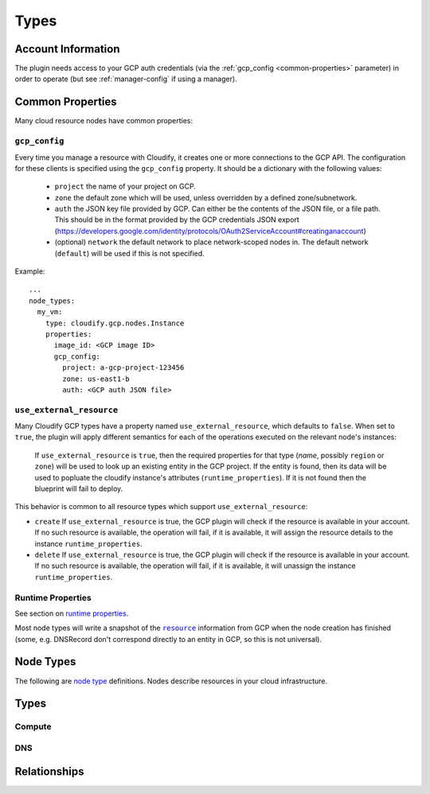 Types
^^^^^


.. _account-info:

Account Information
===================

The plugin needs access to your GCP auth credentials
(via the :ref:`gcp_config <common-properties>` parameter)
in order to operate
(but see :ref:`manager-config` if using a manager).



.. _common-properties:

Common Properties
=================

Many cloud resource nodes have common properties:

``gcp_config``
--------------

Every time you manage a resource with Cloudify,
it creates one or more connections to the GCP API.
The configuration for these clients is specified using the ``gcp_config`` property.
It should be a dictionary with the following values:

  * ``project`` the name of your project on GCP.
  * ``zone`` the default zone which will be used,
    unless overridden by a defined zone/subnetwork.
  * ``auth`` the JSON key file provided by GCP.
    Can either be the contents of the JSON file, or a file path.
    This should be in the format provided by the GCP credentials JSON export (https://developers.google.com/identity/protocols/OAuth2ServiceAccount#creatinganaccount)
  * (optional) ``network`` the default network to place network-scoped nodes in.
    The default network (``default``) will be used if this is not specified.

Example::

    ...
    node_types:
      my_vm:
        type: cloudify.gcp.nodes.Instance
        properties:
          image_id: <GCP image ID>
          gcp_config:
            project: a-gcp-project-123456
            zone: us-east1-b
            auth: <GCP auth JSON file>


``use_external_resource``
-------------------------

Many Cloudify GCP types have a property named ``use_external_resource``, which defaults to ``false``. When set to ``true``, the plugin will apply different semantics for each of the operations executed on the relevant node's instances:

  If ``use_external_resource`` is ``true``, then the required properties for that type (`name`, possibly ``region`` or ``zone``) will be used to look up an existing entity in the GCP project.
  If the entity is found, then its data will be used to popluate the cloudify instance's attributes (``runtime_properties``). If it is not found then the blueprint will fail to deploy.


This behavior is common to all resource types which support ``use_external_resource``:

* ``create`` If ``use_external_resource`` is true, the GCP plugin will check if the resource is available in your account. If no such resource is available, the operation will fail, if it is available, it will assign the resource details to the instance ``runtime_properties``.
* ``delete`` If ``use_external_resource`` is true, the GCP plugin will check if the resource is available in your account. If no such resource is available, the operation will fail, if it is available, it will unassign the instance ``runtime_properties``.


Runtime Properties
------------------

See section on `runtime properties <http://cloudify-plugins-common.readthedocs.org/en/3.3/context.html?highlight=runtime#cloudify.context.NodeInstanceContext.runtime_properties>`_.

Most node types will write a snapshot of the |resource|_
information from GCP when the node creation has finished
(some, e.g. DNSRecord don't correspond directly to an entity in GCP,
so this is not universal).

.. |resource| replace:: ``resource``
.. _resource: https://cloud.google.com/docs/overview/

.. _node_types:

Node Types
==========

The following are
`node type <http://docs.getcloudify.org/latest/blueprints/spec-node-types.md>`_
definitions.
Nodes describe resources in your cloud infrastructure.


Types
=====

Compute
-------

.. cfy:node:: cloudify.gcp.nodes.Instance

    A GCP Instance (i.e. a VM).


.. cfy:node:: cloudify.gcp.nodes.Address

    A GCP Address. This can be connected to an Instance using the
    ``cloudify.gcp.relationships.instance_connected_to_ip`` relationship type


.. cfy:node:: cloudify.gcp.nodes.ExternalIP

    *Deprecated* use the ``external_ip`` property on the ``Instance``
    or an ``Address`` node instead.

    When used with the ``cloudify.gcp.relationships.instance_connected_to_ip`` the connected Instance will be created with an ephemeral external IP.


.. cfy:node:: cloudify.gcp.nodes.Volume

    A GCP Volume.

    A virtual disk which can be attached to Instances.


.. cfy:node:: cloudify.gcp.nodes.Image

    A stored image which can be used as the base for newly created Instances.


.. cfy:node:: cloudify.gcp.nodes.KeyPair

    An SSH key-pair which will be uploaded to any Instances connected to it via
    ``cloudify.gcp.relationships.instance_connected_to_keypair``.

    Unlike other cloud providers,
    users are dynamically created on Instances based on the username specified by the uploaded SSH key,
    so the public key text must include a username in the comment section
    (keys generated using ``ssh-keygen`` have this by default).


.. cfy:node:: cloudify.gcp.nodes.InstanceGroup

    A GCP InstanceGroup.
    This is used to configure failover systems.
    InstanceGroups can be configured to scale automatically based on load,
    and will replace failing Instances with freashly started ones.


.. cfy:node:: cloudify.gcp.nodes.FirewallRule

    A GCP FirewallRule.
    This describes allowed traffic directed to either the whole of the specified network, or to Instances specified by matching tags.


.. cfy:node:: cloudify.gcp.nodes.SecurityGroup

    *Deprecated* please use a ``FirewallRule`` instead.

    A virtual SecurityGroup.
    Google Cloud Platform has no entity equivalent to a Security Group on AWS or OpenStack,
    so as a convenience Cloudify includes a virtual one.
    It is implemented behind the scenes using a specially constructed tag and a number of FirewallRules.


.. cfy:node:: cloudify.gcp.nodes.Route

    A defined route, which will be added to the specified network.
    If tags are specified, it will only be added to Instances matching them.


.. cfy:node:: cloudify.gcp.nodes.Network

    A GCP Network.
    This supports either auto-assigned or manual subnets.
    Legacy networks are not supported.
    See the GCP Manager and Networks section below if you plan to run a cloudify manager on GCP.


.. cfy:node:: cloudify.gcp.nodes.SubNetwork

    A GCP Subnetwork.
    Must be connected to a Network using ``cloudify.gcp.relationships.contained_in_network``.

    Only networks with the ``auto_subnets`` property disabled can be used.


.. cfy:node:: cloudify.gcp.nodes.GlobalAddress

    A GCP GlobalAddress.

    GlobalAddress can only be used together with GlobalForwardingRule. If you want to connect a static IP to an Instance, use StaticIP instead.


.. cfy:node:: cloudify.gcp.nodes.StaticIP

    *Deprecated* alias for ``GlobalAddress``


.. cfy:node:: cloudify.gcp.nodes.BackendService

    A group of Instances (contained within InstanceGroups) which can be used
    as the backend for load balancing.


.. cfy:node:: cloudify.gcp.nodes.UrlMap

    Maps URLs to BackendServices


.. cfy:node:: cloudify.gcp.nodes.GlobalForwardingRule

    A GCP GlobalForwardingRule.

    Can only be used in conjunction with a GlobalAddress to set up HTTP and HTTPS forwarding.


.. cfy:node:: cloudify.gcp.nodes.TargetProxy

    A TargetHttpProxy or TargetHttpsProxy.

    Specify which using the ``target_proxy_type`` property.


.. cfy:node:: cloudify.gcp.nodes.SslCertificate

    A TLS/SSL certificate and key. This will be used by a HTTPS TargetProxy to provide authenticated encryption for connecting users.


.. cfy:node:: cloudify.gcp.nodes.HealthCheck

    A GCP HealthCheck.

    This describes a method that a TargetProxy can use to verify that particualr backend Instances are functioning. Backends which fail the health check verification will be removed from the list of candidates.



DNS
---

.. cfy:node:: cloudify.gcp.nodes.DNSZone

    A Cloud DNS zone.
    Represents a particular DNS domain which you wish to manage through Google Cloud DNS.
    DNS nameservers can vary between different DNSZones. In order to find the correct nameserver entries for your domain, use the ``nameServers`` attribute from the created zone.


.. cfy:node:: cloudify.gcp.nodes.DNSRecord

    Corresponds to a particular subdomain (or `@` for the root) and record-type in the containing DNSZone.

    e.g. the ``A`` record for ``special_service.getcloudify.org``

    A number of convenience types are provided which update the default type (see DNSAAAARecord, DNSMXRecord, DNSTXTRecord, DNSNSRecord)


.. cfy:node:: cloudify.gcp.nodes.DNSAAAARecord


.. cfy:node:: cloudify.gcp.nodes.DNSMXRecord


.. cfy:node:: cloudify.gcp.nodes.DNSTXTRecord


.. cfy:node:: cloudify.gcp.nodes.DNSNSRecord




Relationships
=============


.. cfy:rel:: cloudify.gcp.relationships.instance_connected_to_security_group


.. cfy:rel:: cloudify.gcp.relationships.instance_connected_to_instance_group


.. cfy:rel:: cloudify.gcp.relationships.instance_connected_to_keypair


.. cfy:rel:: cloudify.gcp.relationships.dns_record_contained_in_zone


.. cfy:rel:: cloudify.gcp.relationships.dns_record_connected_to_ip


.. cfy:rel:: cloudify.gcp.relationships.instance_connected_to_ip


.. cfy:rel:: cloudify.gcp.relationships.instance_connected_to_disk


.. cfy:rel:: cloudify.gcp.relationships.forwarding_rule_connected_to_target_proxy


.. cfy:rel:: cloudify.gcp.relationships.contained_in_compute


.. cfy:rel:: cloudify.gcp.relationships.contained_in_network


.. cfy:rel:: cloudify.gcp.relationships.uses_as_backend


.. cfy:rel:: cloudify.gcp.relationships.dns_record_connected_to_instance


.. cfy:rel:: cloudify.gcp.relationships.instance_contained_in_network


